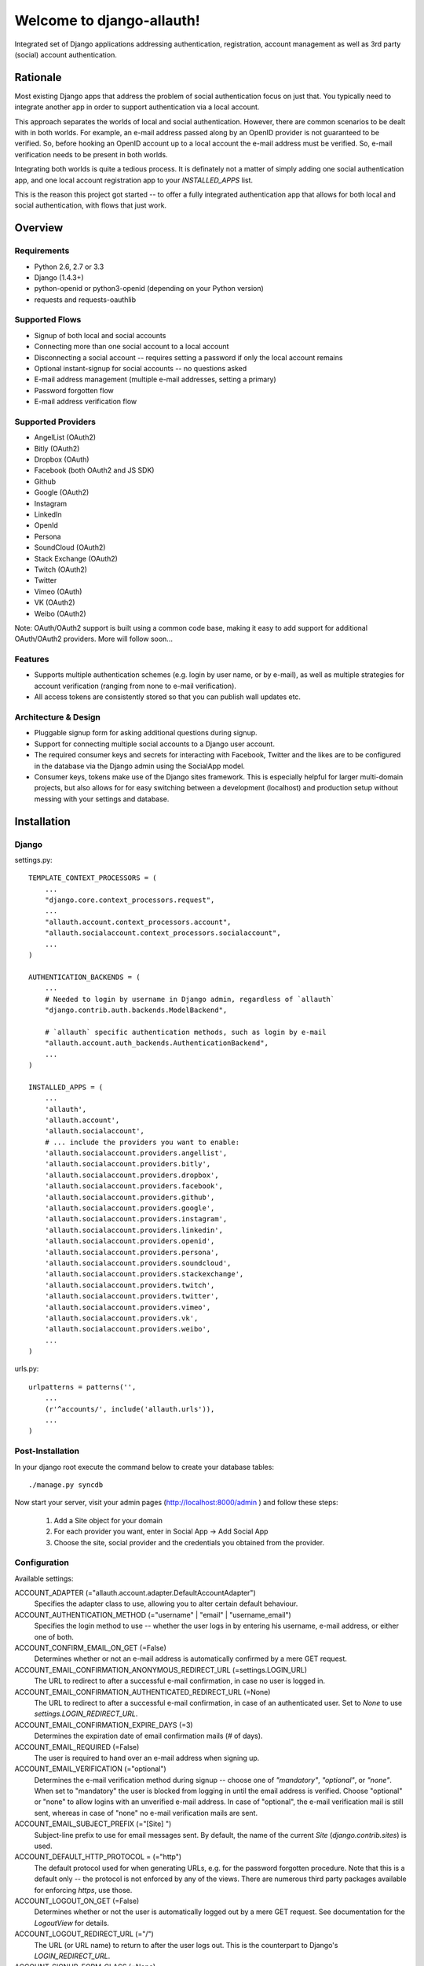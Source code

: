 ==========================
Welcome to django-allauth!
==========================

.. image:: https://badge.fury.io/py/django-allauth.png
   :target: http://badge.fury.io/py/django-allauth

.. image:: https://travis-ci.org/pennersr/django-allauth.png
   :target: http://travis-ci.org/pennersr/django-allauth

.. image:: https://pypip.in/d/django-allauth/badge.png
   :target: https://crate.io/packages/django-allauth?version=latest

.. image:: https://coveralls.io/repos/pennersr/django-allauth/badge.png?branch=master
   :alt: Coverage Status
   :target: https://coveralls.io/r/pennersr/django-allauth

Integrated set of Django applications addressing authentication,
registration, account management as well as 3rd party (social) account
authentication.

Rationale
=========

Most existing Django apps that address the problem of social
authentication focus on just that. You typically need to integrate
another app in order to support authentication via a local
account.

This approach separates the worlds of local and social
authentication. However, there are common scenarios to be dealt with
in both worlds. For example, an e-mail address passed along by an
OpenID provider is not guaranteed to be verified. So, before hooking
an OpenID account up to a local account the e-mail address must be
verified. So, e-mail verification needs to be present in both worlds.

Integrating both worlds is quite a tedious process. It is definately
not a matter of simply adding one social authentication app, and one
local account registration app to your `INSTALLED_APPS` list.

This is the reason this project got started -- to offer a fully
integrated authentication app that allows for both local and social
authentication, with flows that just work.


Overview
========

Requirements
------------

- Python 2.6, 2.7 or 3.3

- Django (1.4.3+)

- python-openid or python3-openid (depending on your Python version)

- requests and requests-oauthlib

Supported Flows
---------------

- Signup of both local and social accounts

- Connecting more than one social account to a local account

- Disconnecting a social account -- requires setting a password if
  only the local account remains

- Optional instant-signup for social accounts -- no questions asked

- E-mail address management (multiple e-mail addresses, setting a primary)

- Password forgotten flow

- E-mail address verification flow

Supported Providers
-------------------

- AngelList (OAuth2)

- Bitly (OAuth2)

- Dropbox (OAuth)

- Facebook (both OAuth2 and JS SDK)

- Github

- Google (OAuth2)

- Instagram

- LinkedIn

- OpenId

- Persona

- SoundCloud (OAuth2)

- Stack Exchange (OAuth2)

- Twitch (OAuth2)

- Twitter

- Vimeo (OAuth)

- VK (OAuth2)

- Weibo (OAuth2)

Note: OAuth/OAuth2 support is built using a common code base, making it easy to add support for additional OAuth/OAuth2 providers. More will follow soon...


Features
--------

- Supports multiple authentication schemes (e.g. login by user name,
  or by e-mail), as well as multiple strategies for account
  verification (ranging from none to e-mail verification).

- All access tokens are consistently stored so that you can publish
  wall updates etc.

Architecture & Design
---------------------

- Pluggable signup form for asking additional questions during signup.

- Support for connecting multiple social accounts to a Django user account.

- The required consumer keys and secrets for interacting with
  Facebook, Twitter and the likes are to be configured in the database
  via the Django admin using the SocialApp model.

- Consumer keys, tokens make use of the Django sites framework. This
  is especially helpful for larger multi-domain projects, but also
  allows for for easy switching between a development (localhost) and
  production setup without messing with your settings and database.


Installation
============

Django
------

settings.py::

    TEMPLATE_CONTEXT_PROCESSORS = (
        ...
        "django.core.context_processors.request",
        ...
        "allauth.account.context_processors.account",
        "allauth.socialaccount.context_processors.socialaccount",
        ...
    )

    AUTHENTICATION_BACKENDS = (
        ...
        # Needed to login by username in Django admin, regardless of `allauth`
        "django.contrib.auth.backends.ModelBackend",

        # `allauth` specific authentication methods, such as login by e-mail
        "allauth.account.auth_backends.AuthenticationBackend",
        ...
    )

    INSTALLED_APPS = (
        ...
        'allauth',
        'allauth.account',
        'allauth.socialaccount',
        # ... include the providers you want to enable:
        'allauth.socialaccount.providers.angellist',
        'allauth.socialaccount.providers.bitly',
        'allauth.socialaccount.providers.dropbox',
        'allauth.socialaccount.providers.facebook',
        'allauth.socialaccount.providers.github',
        'allauth.socialaccount.providers.google',
        'allauth.socialaccount.providers.instagram',
        'allauth.socialaccount.providers.linkedin',
        'allauth.socialaccount.providers.openid',
        'allauth.socialaccount.providers.persona',
        'allauth.socialaccount.providers.soundcloud',
        'allauth.socialaccount.providers.stackexchange',
        'allauth.socialaccount.providers.twitch',
        'allauth.socialaccount.providers.twitter',
        'allauth.socialaccount.providers.vimeo',
        'allauth.socialaccount.providers.vk',
        'allauth.socialaccount.providers.weibo',
        ...
    )

urls.py::

    urlpatterns = patterns('',
        ...
        (r'^accounts/', include('allauth.urls')),
        ...
    )


Post-Installation
-----------------

In your django root execute the command below to create your database tables::

    ./manage.py syncdb

Now start your server, visit your admin pages (http://localhost:8000/admin )
and follow these steps:

  1. Add a Site object for your domain
  2. For each provider you want, enter in Social App → Add Social App
  3. Choose the site, social provider and the credentials you obtained from the provider.


Configuration
-------------

Available settings:

ACCOUNT_ADAPTER (="allauth.account.adapter.DefaultAccountAdapter")
  Specifies the adapter class to use, allowing you to alter certain
  default behaviour.

ACCOUNT_AUTHENTICATION_METHOD (="username" | "email" | "username_email")
  Specifies the login method to use -- whether the user logs in by
  entering his username, e-mail address, or either one of both.

ACCOUNT_CONFIRM_EMAIL_ON_GET (=False)
  Determines whether or not an e-mail address is automatically confirmed
  by a mere GET request.

ACCOUNT_EMAIL_CONFIRMATION_ANONYMOUS_REDIRECT_URL (=settings.LOGIN_URL)
  The URL to redirect to after a successful e-mail confirmation, in case no
  user is logged in.

ACCOUNT_EMAIL_CONFIRMATION_AUTHENTICATED_REDIRECT_URL (=None)
  The URL to redirect to after a successful e-mail confirmation, in
  case of an authenticated user. Set to `None` to use
  `settings.LOGIN_REDIRECT_URL`.

ACCOUNT_EMAIL_CONFIRMATION_EXPIRE_DAYS (=3)
  Determines the expiration date of email confirmation mails (# of days).

ACCOUNT_EMAIL_REQUIRED (=False)
  The user is required to hand over an e-mail address when signing up.

ACCOUNT_EMAIL_VERIFICATION (="optional")
  Determines the e-mail verification method during signup -- choose
  one of `"mandatory"`, `"optional"`, or `"none"`. When set to
  "mandatory" the user is blocked from logging in until the email
  address is verified. Choose "optional" or "none" to allow logins
  with an unverified e-mail address. In case of "optional", the e-mail
  verification mail is still sent, whereas in case of "none" no e-mail
  verification mails are sent.

ACCOUNT_EMAIL_SUBJECT_PREFIX (="[Site] ")
  Subject-line prefix to use for email messages sent. By default, the
  name of the current `Site` (`django.contrib.sites`) is used.

ACCOUNT_DEFAULT_HTTP_PROTOCOL = (="http")
  The default protocol used for when generating URLs, e.g. for the
  password forgotten procedure. Note that this is a default only --
  the protocol is not enforced by any of the views. There are numerous
  third party packages available for enforcing `https`, use those.

ACCOUNT_LOGOUT_ON_GET (=False)
  Determines whether or not the user is automatically logged out by a
  mere GET request. See documentation for the `LogoutView` for
  details.

ACCOUNT_LOGOUT_REDIRECT_URL (="/")
  The URL (or URL name) to return to after the user logs out. This is
  the counterpart to Django's `LOGIN_REDIRECT_URL`.

ACCOUNT_SIGNUP_FORM_CLASS (=None)
  A string pointing to a custom form class
  (e.g. 'myapp.forms.SignupForm') that is used during signup to ask
  the user for additional input (e.g. newsletter signup, birth
  date). This class should implement a 'save' method, accepting the
  newly signed up user as its only parameter.

ACCOUNT_SIGNUP_PASSWORD_VERIFICATION (=True)
  When signing up, let the user type in his password twice to avoid typ-o's.

ACCOUNT_UNIQUE_EMAIL (=True)
  Enforce uniqueness of e-mail addresses.

ACCOUNT_USER_MODEL_USERNAME_FIELD (="username")
  The name of the field containing the `username`, if any. See custom
  user models.

ACCOUNT_USER_MODEL_EMAIL_FIELD (="email")
  The name of the field containing the `email`, if any. See custom
  user models.

ACCOUNT_USER_DISPLAY (=a callable returning `user.username`)
  A callable (or string of the form `'some.module.callable_name'`)
  that takes a user as its only argument and returns the display name
  of the user. The default implementation returns `user.username`.

ACCOUNT_USERNAME_MIN_LENGTH (=1)
  An integer specifying the minimum allowed length of a username.

ACCOUNT_USERNAME_BLACKLIST (=[])
  A list of usernames that can't be used by user.

ACCOUNT_USERNAME_REQUIRED (=True)
  The user is required to enter a username when signing up. Note that
  the user will be asked to do so even if
  `ACCOUNT_AUTHENTICATION_METHOD` is set to `email`. Set to `False`
  when you do not wish to prompt the user to enter a username.

ACCOUNT_PASSWORD_INPUT_RENDER_VALUE (=False)
  `render_value` parameter as passed to `PasswordInput` fields.

ACCOUNT_PASSWORD_MIN_LENGTH (=6)
  An integer specifying the minimum password length.

SOCIALACCOUNT_ADAPTER (="allauth.socialaccount.adapter.DefaultSocialAccountAdapter")
  Specifies the adapter class to use, allowing you to alter certain
  default behaviour.

SOCIALACCOUNT_QUERY_EMAIL (=ACCOUNT_EMAIL_REQUIRED)
  Request e-mail address from 3rd party account provider? E.g. using
  OpenID AX, or the Facebook "email" permission.

SOCIALACCOUNT_AUTO_SIGNUP (=True)
  Attempt to bypass the signup form by using fields (e.g. username,
  email) retrieved from the social account provider. If a conflict
  arises due to a duplicate e-mail address the signup form will still
  kick in.

SOCIALACCOUNT_EMAIL_REQUIRED (=ACCOUNT_EMAIL_REQUIRED)
  The user is required to hand over an e-mail address when signing up
  using a social account.

SOCIALACCOUNT_EMAIL_VERIFICATION (=ACCOUNT_EMAIL_VERIFICATION)
  As `ACCOUNT_EMAIL_VERIFICATION`, but for social accounts.

SOCIALACCOUNT_PROVIDERS (= dict)
  Dictionary containing provider specific settings.


Upgrading
---------

From 0.14.2
***********

- Built-in support for django-avatar has been removed. Such
  functionality does not belong in the core, and can be easily
  restored by hooking up to one of the login/signup signals.

From 0.14.1
***********

- In case you were using the internal method
  `generate_unique_username`, note that its signature has changed. It
  now takes a list of candidates to base the username on.

From 0.13.0
***********

- The `socialaccount/account_inactive.html` template has been
  moved to `account/account_inactive.html`.

- The adapter API for creating and populating users has been
  overhauled. As a result, the `populate_new_user` adapter methods
  have disappeared. Please refer to the section on "Creating and
  Populating User Instances" for more information.

From 0.12.0
***********

- All account views are now class-based.

- The password reset from key success response now redirects to a
  "done" view (`/accounts/password/reset/key/done/`). This view has
  its own `account/password_reset_from_key_done.html` template. In
  previous versions, the success template was intertwined with the
  `account/password_reset_from_key.html` template.

From 0.11.1
***********

- The `{% provider_login_url %}` tag now takes an optional process
  parameter that indicates how to process the social login. As a
  result, if you include the template
  `socialaccount/snippets/provider_list.html` from your own overriden
  `socialaccount/connections.html` template, you now need to pass
  along the process parameter as follows:
  `{% include "socialaccount/snippets/provider_list.html" with process="connect" %}`.

- Instead of inlining the required Facebook SDK Javascript wrapper
  code into the HTML, it now resides into its own .js file (served
  with `{% static %}`). If you were using the builtin `fbconnect.html`
  this change should go by unnoticed.

From 0.9.0
**********

- Logout no longer happens on GET request. Refer to the `LogoutView`
  documentation for more background information. Logging out on GET
  can be restored by the setting `ACCOUNT_LOGOUT_ON_GET`. Furthermore,
  after logging out you are now redirected to
  `ACCOUNT_LOGOUT_REDIRECT_URL` instead of rendering the
  `account/logout.html` template.

- `LOGIN_REDIRECT_URLNAME` is now deprecated. Django 1.5 accepts both
  URL names and URLs for `LOGIN_REDIRECT_URL`, so we do so as well.

- `DefaultAccountAdapter.stash_email_verified` is now named
  `stash_verified_email`.

- Django 1.4.3 is now the minimal requirement.

- Dropped dependency on (unmaintained?) oauth2 package, in favor of
  requests-oauthlib. So you will need to update your (virtual)
  environment accordingly.

- We noticed a very rare bug that affects end users who add Google
  social login to existing accounts. The symptom is you end up with
  users who have multiple primary email addresses which conflicts
  with assumptions made by the code. In addition to fixing the code
  that allowed duplicates to occur, there is a managegement command
  you can run if you think this effects you (and if it doesn't effect
  you there is no harm in running it anyways if you are unsure):

  - `python manage.py account_unsetmultipleprimaryemails`

    - Will silently remove primary flags for email addresses that
      aren't the same as `user.email`.

    - If no primary `EmailAddress` is `user.email` it will pick one
      at random and print a warning.

- The expiry time, if any, is now stored in a new column
  `SocialToken.expires_at`. Migrations are in place.

- Furthermore, Facebook started returning longer tokens, so the
  maximum token length was increased. Again, migrations are in place.

- Login and signup views have been turned into class-based views.

- The template variable `facebook_perms` is no longer passed to the
  "facebook/fbconnect.html" template. Instead, `fb_login_options`
  containing all options is passed.

From 0.8.3
**********

- `requests` is now a dependency (dropped `httplib2`).

- Added a new column `SocialApp.client_id`. The value of `key` needs
  to be moved to the new `client_id` column. The `key` column is
  required for Stack Exchange. Migrations are in place to handle all
  of this automatically.

From 0.8.2
**********

- The `ACCOUNT_EMAIL_VERIFICATION` setting is no longer a boolean
  based setting. Use a string value of "none", "optional" or
  "mandatory" instead.

- The template "account/password_reset_key_message.txt" has been moved
  to "account/email/password_reset_key_message.txt". The subject of
  the message has been moved into a template
  ("account/email/password_reset_key_subject.txt").

- The `site` foreign key from `SocialApp` to `Site` has been replaced
  by a `ManyToManyField`. Many apps can be used across multiple
  domains (Facebook cannot).


From 0.8.1
**********

- Dropped support for `CONTACT_EMAIL` from the `account` template
  context processor. It was never documented and only used in the
  templates as an example -- there is no need to pollute the `allauth`
  settings with that. If your templates rely on it then you will have
  to put it in a context processor yourself.

From 0.7.0
**********

- `allauth` now depends on Django 1.4 or higher.

- Major impact: dropped dependency on the `emailconfirmation` app, as
  this project is clearly left unmaintained. Important tickets such
  as https://github.com/pinax/django-email-confirmation/pull/5 are not
  being addressed. All models and related functionality have been
  directly integrated into the `allauth.account` app. When upgrading
  take care of the following:

  - The `emailconfirmation` setting `EMAIL_CONFIRMATION_DAYS` has been
    replaced by `ACCOUNT_EMAIL_CONFIRMATION_EXPIRE_DAYS`.

  - Instead of directly confirming the e-mail address upon the GET
    request the confirmation is now processed as part of an explicit
    POST. Therefore, a new template `account/email_confirm.html` must
    be setup.

  - Existing `emailconfirmation` data should be migrated to the new
    tables. For this purpose a special management command is
    available: `python manage.py
    account_emailconfirmationmigration`. This command does not drop
    the old `emailconfirmation` tables -- you will have to do this
    manually yourself. Why not use South? EmailAddress uniqueness
    depends on the configuration (`ACCOUNT_UNIQUE_EMAIL`), South does
    not handle settings dependent database models.

- `{% load account_tags %}` is deprecated, simply use: `{% load account %}`

- `{% load socialaccount_tags %}` is deprecated, simply use:
  `{% load socialaccount %}`

From 0.5.0
**********

- The `ACCOUNT_EMAIL_AUTHENTICATION` setting has been dropped in favor
  of `ACCOUNT_AUTHENTICATION_METHOD`.

- The login form field is now always named `login`. This used to by
  either `username` or `email`, depending on the authentication
  method. If needed, update your templates accordingly.

- The `allauth` template tags (containing template tags for
  OpenID, Twitter and Facebook) have been removed. Use the
  `socialaccount` template tags instead (specifically: `{% provider_login_url
  ... %}`).

- The `allauth.context_processors.allauth` context processor has been
  removed, in favor of
  `allauth.socialaccount.context_processors.socialaccount`. In doing
  so, all hardcodedness with respect to providers (e.g
  `allauth.facebook_enabled`) has been removed.


From 0.4.0
**********

- Upgrade your `settings.INSTALLED_APPS`: Replace `allauth.<provider>`
  (where provider is one of `twitter`, `facebook` or `openid`) with
  `allauth.socialaccount.providers.<provider>`

- All provider related models (`FacebookAccount`, `FacebookApp`,
  `TwitterAccount`, `TwitterApp`, `OpenIDAccount`) have been unified
  into generic `SocialApp` and `SocialAccount` models. South migrations
  are in place to move the data over to the new models, after which
  the original tables are dropped. Therefore, be sure to run migrate
  using South.

Providers
=========

Most providers require you to sign up for a so called API client or
app, containing a client ID and API secret. You must add a `SocialApp`
record per provider via the Django admin containing these app
credentials.

When creating the OAuth app on the side of the provider pay special
attention to the callback URL (sometimes also referred to as redirect
URL). If you do not configure this correctly, you will receive login
failures when attempting to log in, such as::

    An error occured while attempting to login via your social network account.

Use a callback URL of the form::

    http://example.com/accounts/twitter/login/callback/
    http://example.com/accounts/soundcloud/login/callback/
    ...

For local development, use the following::

    http://127.0.0.1:8000/accounts/twitter/login/callback/


AngelList
---------

Register your OAuth app here: https://angel.co/api/oauth/clients

For local development, use the following callback URL::

    http://localhost:8000/accounts/angellist/login/callback/


Facebook
--------

For Facebook both OAuth2 and the Facebook Connect Javascript SDK are
supported. You can even mix the two.

Advantage of the Javascript SDK may be a more streamlined user
experience as you do not leave your site. Furthermore, you do not need
to worry about tailoring the login dialog depending on whether or not
you are using a mobile device. Yet, relying on Javascript may not be
everybody's cup of tea.

To initiate a login use::

    {% load socialaccount %}
    <a href="{% provider_login_url "facebook" method="js_sdk" %}">Facebook Connect</a>

or::

    {% load socialaccount %}
    <a href="{% provider_login_url "facebook" method="oauth2" %}">Facebook OAuth2</a>

The following Facebook settings are available::

    SOCIALACCOUNT_PROVIDERS = \
        { 'facebook':
            { 'SCOPE': ['email', 'publish_stream'],
              'AUTH_PARAMS': { 'auth_type': 'reauthenticate' },
              'METHOD': 'oauth2' ,
              'LOCALE_FUNC': 'path.to.callable'} }

METHOD
    Either `js_sdk` or `oauth2`

SCOPE
    By default, `email` scope is required depending whether or not
    `SOCIALACCOUNT_QUERY_EMAIL` is enabled.

AUTH_PARAMS
    Use `AUTH_PARAMS` to pass along other parameters to the `FB.login`
    JS SDK call.

LOCALE_FUNC:
    The locale for the JS SDK is chosen based on the current active language of
    the request, taking a best guess. This can be customized using the
    `LOCALE_FUNC` setting, which takes either a callable or a path to a callable.
    This callable must take exactly one argument, the request, and return `a
    valid Facebook locale <http://developers.facebook.com/docs/
    internationalization/>`_ as a string::

        SOCIALACCOUNT_PROVIDERS = \
            { 'facebook':
                { 'LOCALE_FUNC': lambda request: 'zh_CN'} }

App registration (get your key and secret here)
    https://developers.facebook.com/apps

Development callback URL
    Leave your App Domains empty and put in he section `Website with Facebook
    Login` put this as your Site URL: `http://localhost:8000`


Google
------

The Google provider is OAuth2 based. More info:
`http://code.google.com/apis/accounts/docs/OAuth2.html#Registering`.

You can specify the scope to use as follows::

    SOCIALACCOUNT_PROVIDERS = \
        { 'google':
            { 'SCOPE': ['https://www.googleapis.com/auth/userinfo.profile'],
              'AUTH_PARAMS': { 'access_type': 'online' } }}

By default, `profile` scope is required, and optionally `email` scope
depending on whether or not `SOCIALACCOUNT_QUERY_EMAIL` is enabled.

App registration (get your key and secret here)
        https://code.google.com/apis/console/

Development callback URL
        Make sure you list a redirect uri of the form
        `http://example.com/accounts/google/login/callback/`. You can fill
        multiple URLs, one for each test domain.


LinkedIn
--------

The LinkedIn provider is OAuth based.

You can specify the scope and fields to fetch as follows::

    SOCIALACCOUNT_PROVIDERS = \
        {'linkedin':
          {'SCOPE': ['r_emailaddress'],
           'PROFILE_FIELDS: ['id',
                             'first-name',
                             'last-name',
                             'email-address',
                             'picture-url',
                             'public-profile-url']}}

By default, `r_emailaddress` scope is required depending on whether or
not `SOCIALACCOUNT_QUERY_EMAIL` is enabled.

Note: if you are experiencing issues where it seems as if the scope
has no effect you may be using an old LinkedIn app that is not
scope enabled. Please refer to
`https://developer.linkedin.com/forum/when-will-old-apps-have-scope-parameter-enabled`
for more background information.

App registration (get your key and secret here)
        https://www.linkedin.com/secure/developer?newapp=
Development callback URL
        Leave the OAuth redirect URL empty.

OpenID
------

The OpenID provider does not require any settings per se. However, a
typical OpenID login page presents the user with a predefined list of
OpenID providers and allows the user to input his own OpenID identity
URL in case his provider is not listed by default. The list of
providers displayed by the builtin templates can be configured as
follows::

    SOCIALACCOUNT_PROVIDERS = \
        { 'openid':
            { 'SERVERS':
                [dict(id='yahoo',
                      name='Yahoo',
                      openid_url='http://me.yahoo.com'),
                 dict(id='hyves',
                      name='Hyves',
                      openid_url='http://hyves.nl'),
                 dict(id='google',
                      name='Google',
                      openid_url='https://www.google.com/accounts/o8/id')]}}


If you want to manually include login links yourself, you can use the
following template tag::

    {% load socialaccount %}
    <a href="{% provider_login_url "openid" openid="https://www.google.com/accounts/o8/id" next="/success/url/" %}">Google</a>


Persona
-------

Mozilla Persona does not require any settings. The
`REQUEST_PARAMETERS` dictionary contains optional parameters that are
passed as is to the `navigator.id.request()` method to influence the
look and feel of the Persona dialog::

    SOCIALACCOUNT_PROVIDERS = \
        { 'persona':
            { 'REQUEST_PARAMETERS': {'siteName': 'Example' } } }


SoundCloud
----------

SoundCloud allows you to choose between OAuth1 and OAuth2.  Choose the
latter.


Stack Exchange
--------------

Register your OAuth2 app over at
`http://stackapps.com/apps/oauth/register`.  Do not enable "Client
Side Flow". For local development you can simply use "localhost" for
the OAuth domain.

As for all providers, provider specific data is stored in
`SocialAccount.extra_data`. For Stack Exchange we need to choose what
data to store there by choosing the Stack Exchange site (e.g. Stack
Overflow, or Server Fault). This can be controlled by means of the
`SITE` setting::

    SOCIALACCOUNT_PROVIDERS = \
        { 'stackexchange':
            { 'SITE': 'stackoverflow' } }


Twitch
------
Register your OAuth2 app over at
`http://www.twitch.tv/kraken/oauth2/clients/new`.

Vimeo
-----

App registration
    https://developer.vimeo.com/apps

Development callback URL
    http://localhost:8000


VK
--

App registration
    http://vk.com/apps?act=settings

Development callback URL ("Site address")
    http://localhost


Weibo
-----

Register your OAuth2 app over at
`http://open.weibo.com/apps`. Unfortunately, Weibo does not allow for
specifying a port number in the authorization callback URL. So for
development purposes you have to use a callback url of the form
`http://127.0.0.1/accounts/weibo/login/callback/` and run `runserver
127.0.0.1:80`.



Signals
=======

The following signals are emitted:

- `allauth.account.signals.user_logged_in`

  Sent when a user logs in.

- `allauth.account.signals.user_signed_up`

  Sent when a user signs up for an account. This signal is
  typically followed by a `user_logged_in`, unless e-mail verification
  prohibits the user to log in.

- `allauth.socialaccount.signals.pre_social_login`

  Sent after a user successfully authenticates via a social provider,
  but before the login is fully processed. This signal is emitted as
  part of the social login and/or signup process, as well as when
  connecting additional social accounts to an existing account. Access
  tokens and profile information, if applicable for the provider, is
  provided.

- `allauth.socialaccount.signals.social_account_added`

  Sent after a user connects a social account to a his local account.

- `allauth.socialaccount.signals.social_account_removed`

  Sent after a user disconnects a social account from his local
  account.


Views
=====

Logout
------

The logout view (`allauth.account.views.LogoutView`) requests for
confirmation before logging out. The user is logged out only when the
confirmation is received by means of a POST request.

If you are wondering why, consider what happens when a malicious user
embeds the following image in a post::

    <img src="http://example.com/accounts/logout/">

For this and more background information on the subject, see:

- https://code.djangoproject.com/ticket/15619
- http://stackoverflow.com/questions/3521290/logout-get-or-post

If you insist on having logout on GET, then please consider adding a
bit of Javascript to automatically turn a click on a logout link into
a POST. As a last resort, you can set `ACCOUNT_LOGOUT_ON_GET` to
`True`.

Templates
=========

Template Tags
-------------

The following template tag libraries are available:

- `account`: tags for dealing with accounts in general

- `socialaccount`: tags focused on social accounts


Account Tags
************

Use `user_display` to render a user name without making assumptions on
how the user is represented (e.g. render the username, or first
name?)::

    {% load account %}

    {% user_display user %}

Or, if you need to use in a `{% blocktrans %}`::

    {% load account %}

    {% user_display user as user_display %}
    {% blocktrans %}{{ user_display }} has logged in...{% endblocktrans %}

Then, override the `ACCOUNT_USER_DISPLAY` setting with your project
specific user display callable.


Social Account Tags
*******************

Use the `provider_login_url` tag to generate provider specific login URLs::

    {% load socialaccount %}

    <a href="{% provider_login_url "openid" openid="https://www.google.com/accounts/o8/id" next="/success/url/" %}">Google</a>
    <a href="{% provider_login_url "twitter" %}">Twitter</a>

Here, you can pass along an optional `process` parameter that
indicates how to process the social login. You can choose between
`login` and `connect`::

    <a href="{% provider_login_url "twitter" process="connect" %}">Connect a Twitter account</a>

Furthermore, you can pass along an `action` parameter with value
`reauthenticate` to indicate that you want the user to be re-prompted
for authentication even if he already signed in before. For now, this
is supported by Facebook, Google and Twitter only.


For easy access to the social accounts for a user::

    {% get_social_accounts user as accounts %}

Then::

    {{accounts.twitter}} -- a list of connected Twitter accounts
    {{accounts.twitter.0}} -- the first Twitter account
    {% if accounts %} -- if there is at least one social account

Decorators
==========

Verified E-mail Required
------------------------

Even when email verification is not mandatory during signup, there
may be circumstances during which you really want to prevent
unverified users to proceed. For this purpose you can use the
following decorator::

    from allauth.account.decorators import verified_email_required

    @verified_email_required
    def verified_users_only_view(request):
        ...

The behavior is as follows:

- If the user isn't logged in, it acts identical to the
  `login_required` decorator.

- If the user is logged in but has no verified e-mail address, an
  e-mail verification mail is automatically resend and the user is
  presented with a page informing him he needs to verify his email
  address.


Advanced Usage
==============

Custom User Models
------------------

If you use a custom user model you need to specify what field
represents the `username`, if any. Here, `username` really refers to
the field representing the nick name the user uses to login, and not
some unique identifier (possibly including an e-mail adddress) as is
the case for Django's `AbstractBaseUser.USERNAME_FIELD`.

Meaning, if your custom user model does not have a `username` field
(again, not to be mistaken with an e-mail address or user id), you
will need to set `ACCOUNT_USER_MODEL_USERNAME_FIELD` to `None`. This
will disable username related functionality in `allauth`.

Similarly, you will need to set `ACCOUNT_USER_MODEL_EMAIL_FIELD` to
`None`, or the proper field (if other than `email`).


Creating and Populating User instances
--------------------------------------

The following adapter methods can be used to intervene in how User
instances are created, and populated with data

- `allauth.account.adapter.DefaultAccountAdapter`:

  - `new_user(self, request)`: Instantiates a new, empty `User`.

  - `save_user(self, request, user, form)`: Populates and saves the
    `User` instance using information provided in the signup form.

- `allauth.socialaccount.adapter.DefaultSocialAccountAdapter`:

  - `new_user(self, request, sociallogin)`: Instantiates a new, empty
    `User`.

  - `save_user(self, request, sociallogin, form=None)`: Populates and
    saves the `User` instance (and related social login data). The
    signup form is not available in case of auto signup.

  - `populate_user(self, request, sociallogin, data)`: Hook that can
    be used to further populate the user instance
    (`sociallogin.account.user`). Here, `data` is a dictionary of
    common user properties (`first_name`, `last_name`, `email`,
    `username`, `name`) that the provider already extracted for you.


Invitations
-----------

Invitation handling is not supported, and most likely will not be any
time soon. An invitation app could cover anything ranging from
invitations of new users, to invitations of existing users to
participate in restricted parts of the site. All in all, the scope of
invitation handling is large enough to warrant being addressed in an
app of its own.

Still, everything is in place to easily hook up any third party
invitation app. The account adapter
(`allauth.account.adapter.DefaultAccountAdapter`) offers the following
methods:

- `is_open_for_signup(self, request)`. You can override this method to, for
  example, inspect the session to check if an invitation was accepted.

- `stash_verified_email(self, request, email)`. If an invitation was
  accepted by following a link in a mail, then there is no need to
  send e-mail verification mails after the signup is completed. Use
  this method to record the fact that an e-mail address was verified.


Sending E-mail
--------------

E-mails sent (e.g. in case of password forgotten, or e-mail
confirmation) can be altered by providing your own
templates. Templates are named as follows::

    account/email/email_confirmation_subject.txt
    account/email/email_confirmation_message.txt

In case you want to include an HTML representation, add an HTML
template as follows::

    account/email/email_confirmation_message.html

If this does not suit your needs, you can hook up your own custom
mechanism by overriding the `send_mail` method of the account adapter
(`allauth.account.adapter.DefaultAccountAdapter`).


Custom Redirects
----------------

If redirecting to statically configurable URLs (as specified in your
project settings) is not flexible enough, then you can override the
following adapter methods:

- `allauth.account.adapter.DefaultAccountAdapter`:

  - `get_login_redirect_url(self, request)`

  - `get_logout_redirect_url(self, request)`

  - `get_email_confirmation_redirect_url(self, request)`

- `allauth.socialaccount.adapter.DefaultSocialAccountAdapter`:

  - `get_connect_redirect_url(self, request, socialaccount)`

For example, redirecting to `/accounts/<username>/` can be implemented as
follows::

    # project/settings.py:
    ACCOUNT_ADAPTER = 'project.users.adapter.MyAccountAdapter'

    # project/users/adapter.py:
    from django.conf import settings
    from allauth.account.adapter import DefaultAccountAdapter

    class MyAccountAdapter(DefaultAccountAdapter):

        def get_login_redirect_url(self, request):
            path = "/accounts/{username}/"
            return path.format(username=request.user.username)

Messages
--------

The Django messages framework (`django.contrib.messages`) is used if
it is listed in `settings.INSTALLED_APPS`.  All messages (as in
`django.contrib.messages`) are configurable by overriding their
respective template. If you want to disable a message simply override
the message template with a blank one.


Frequently Asked Questions
==========================

Overall
-------

Why don't you implement support for ... ?
*****************************************

This app is just about authentication. Anything that is project
specific, such as making choices on what to display in a profile page,
or, what information is stored for a user (e.g. home address, or
favorite color?), is beyond scope and therefore not offered.

This information is nice and all, but... I need more!
*****************************************************

Here are a few third party resources to help you get started:

- https://speakerdeck.com/tedtieken/signing-up-and-signing-in-users-in-django-with-django-allauth
- http://stackoverflow.com/questions/tagged/django-allauth
- http://www.sarahhagstrom.com/2013/09/the-missing-django-allauth-tutorial/

Troubleshooting
---------------

The /accounts/ URL is giving me a 404
*************************************

There is no such URL. Try `/accounts/login/` instead.

When I attempt to login I run into a 404 on /accounts/profile/
**************************************************************

When you end up here you have successfully logged in. However, you
will need to implement a view for this URL yourself, as whatever is to
be displayed here is project specific. You can also decide to redirect
elsewhere:

https://docs.djangoproject.com/en/dev/ref/settings/#login-redirect-url

When I sign up I run into connectivity errors (connection refused et al)
************************************************************************

You probably have not got an e-mail (SMTP) server running on the
machine you are developing on. Therefore, `allauth` is unable to send
verification mails.

You can work around this by adding the following line to
``settings.py``:

    EMAIL_BACKEND = 'django.core.mail.backends.console.EmailBackend'

This will avoid the need for an SMTP server as e-mails will be printed
to the console. For more information, please refer to:

https://docs.djangoproject.com/en/dev/ref/settings/#email-host

Showcase
========

- http://www.highlightcam.com/
- http://www.q-dance.com
- http://officecheese.com
- http://www.mycareerstack.com
- http://jug.gl
- http://www.charityblossom.org/
- http://www.superreceptionist.in
- http://www.edithuddle.com
- http://kwatsi.com
- http://www.smartgoalapp.com
- http://www.neekanee.com/
- http://healthifyme.com/
- http://www.burufly.com
- http://eatwith.com/
- http://en.globalquiz.org/
- ...

Please mail me (raymond.penners@intenct.nl) links to sites that have
`django-allauth` up and running.


Commercial Support
==================

This project is sponsored by IntenCT_. If you require assistance on
your project(s), please contact us: info@intenct.nl.

.. _IntenCT: http://www.intenct.info
